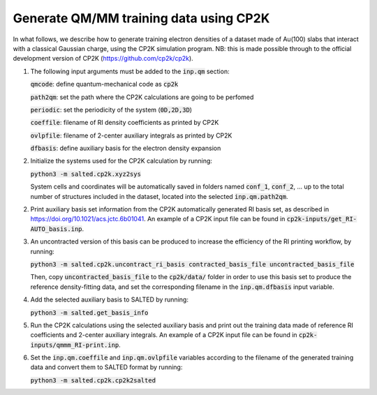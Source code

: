 Generate QM/MM training data using CP2K
---------------------------------------
In what follows, we describe how to generate training electron densities of a dataset made of Au(100) slabs that interact with a classical Gaussian charge, using the CP2K simulation program. NB: this is made possible through to the official development version of CP2K (https://github.com/cp2k/cp2k).

1. The following input arguments must be added to the :code:`inp.qm` section:


   :code:`qmcode`: define quantum-mechanical code as :code:`cp2k`

   :code:`path2qm`: set the path where the CP2K calculations are going to be perfomed 

   :code:`periodic`: set the periodicity of the system (:code:`0D,2D,3D`)

   :code:`coeffile`: filename of RI density coefficients as printed by CP2K

   :code:`ovlpfile`: filename of 2-center auxiliary integrals as printed by CP2K

   :code:`dfbasis`: define auxiliary basis for the electron density expansion

2. Initialize the systems used for the CP2K calculation by running:

   :code:`python3 -m salted.cp2k.xyz2sys`

   System cells and coordinates will be automatically saved in folders named :code:`conf_1`, :code:`conf_2`, ... up to the total number of structures included in the dataset, located into the selected :code:`inp.qm.path2qm`. 

2. Print auxiliary basis set information from the CP2K automatically generated RI basis set, as described in https://doi.org/10.1021/acs.jctc.6b01041. An example of a CP2K input file can be found in :code:`cp2k-inputs/get_RI-AUTO_basis.inp`. 

3. An uncontracted version of this basis can be produced to increase the efficiency of the RI printing workflow, by running:

   :code:`python3 -m salted.cp2k.uncontract_ri_basis contracted_basis_file uncontracted_basis_file`

   Then, copy :code:`uncontracted_basis_file` to the :code:`cp2k/data/` folder in order to use this basis set to produce the reference density-fitting data, and set the corresponding filename in the :code:`inp.qm.dfbasis` input variable.

4. Add the selected auxiliary basis to SALTED by running:

   :code:`python3 -m salted.get_basis_info`

5. Run the CP2K calculations using the selected auxiliary basis and print out the training data made of reference RI coefficients and 2-center auxiliary integrals. An example of a CP2K input file can be found in :code:`cp2k-inputs/qmmm_RI-print.inp`. 

6. Set the :code:`inp.qm.coeffile` and :code:`inp.qm.ovlpfile` variables according to the filename of the generated training data and convert them to SALTED format by running:

   :code:`python3 -m salted.cp2k.cp2k2salted` 

